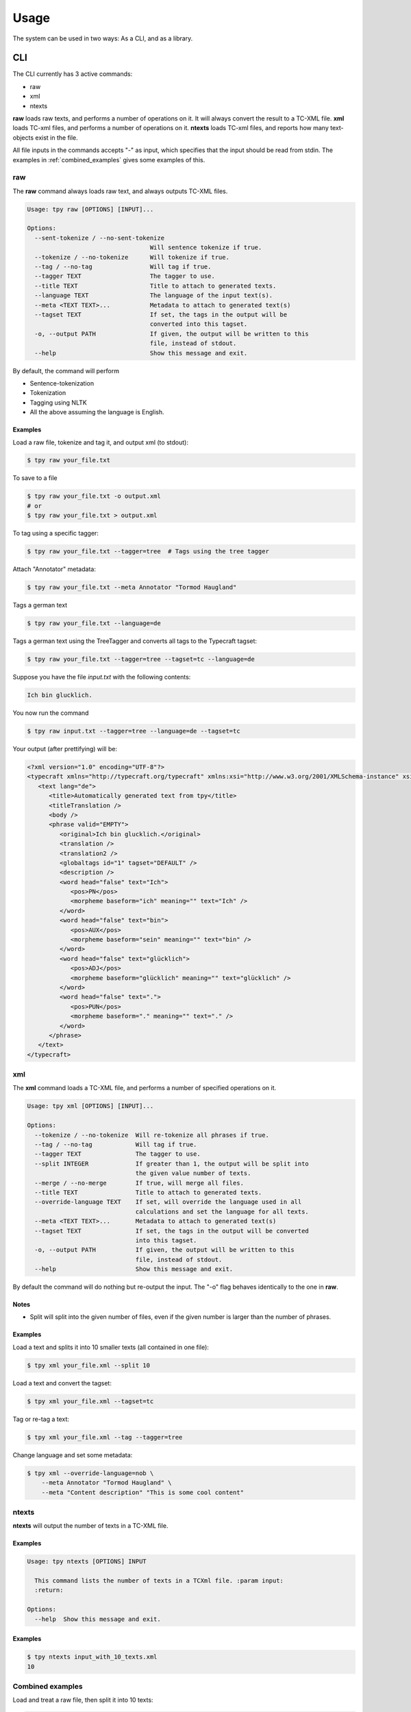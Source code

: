 =========
Usage
=========

The system can be used in two ways: As a CLI, and as a library.

CLI
------

The CLI currently has 3 active commands:

* raw
* xml
* ntexts

**raw** loads raw texts, and performs a number of operations on it. It will always convert the result to a TC-XML file.
**xml** loads TC-xml files, and performs a number of operations on it.
**ntexts** loads TC-xml files, and reports how many text-objects exist in the file.

All file inputs in the commands accepts "-" as input, which specifies that the input should be read from stdin.
The examples in :ref:`combined_examples` gives some examples of this.

raw
________________

The **raw** command always loads raw text, and always outputs TC-XML files.


.. code-block:: console

    Usage: tpy raw [OPTIONS] [INPUT]...

    Options:
      --sent-tokenize / --no-sent-tokenize
                                      Will sentence tokenize if true.
      --tokenize / --no-tokenize      Will tokenize if true.
      --tag / --no-tag                Will tag if true.
      --tagger TEXT                   The tagger to use.
      --title TEXT                    Title to attach to generated texts.
      --language TEXT                 The language of the input text(s).
      --meta <TEXT TEXT>...           Metadata to attach to generated text(s)
      --tagset TEXT                   If set, the tags in the output will be
                                      converted into this tagset.
      -o, --output PATH               If given, the output will be written to this
                                      file, instead of stdout.
      --help                          Show this message and exit.

By default, the command will perform

* Sentence-tokenization
* Tokenization
* Tagging using NLTK
* All the above assuming the language is English.

Examples
..................

Load a raw file, tokenize and tag it, and output xml (to stdout):

.. code-block:: console

    $ tpy raw your_file.txt

To save to a file

.. code-block:: console

    $ tpy raw your_file.txt -o output.xml
    # or
    $ tpy raw your_file.txt > output.xml

To tag using a specific tagger:

.. code-block:: console

    $ tpy raw your_file.txt --tagger=tree  # Tags using the tree tagger

Attach "Annotator" metadata:

.. code-block:: console

    $ tpy raw your_file.txt --meta Annotator "Tormod Haugland"

Tags a german text

.. code-block:: console

    $ tpy raw your_file.txt --language=de

Tags a german text using the TreeTagger and converts all tags to the Typecraft tagset:

.. code-block:: console

    $ tpy raw your_file.txt --tagger=tree --tagset=tc --language=de


Suppose you have the file *input.txt* with the following contents:

.. code-block:: text

    Ich bin glucklich.

You now run the command

.. code-block:: console

    $ tpy raw input.txt --tagger=tree --language=de --tagset=tc

Your output (after prettifying) will be:

.. code-block:: xml

    <?xml version="1.0" encoding="UTF-8"?>
    <typecraft xmlns="http://typecraft.org/typecraft" xmlns:xsi="http://www.w3.org/2001/XMLSchema-instance" xsi:schemaLocation="https://typecraft.org/typecraft.xsd">
       <text lang="de">
          <title>Automatically generated text from tpy</title>
          <titleTranslation />
          <body />
          <phrase valid="EMPTY">
             <original>Ich bin glucklich.</original>
             <translation />
             <translation2 />
             <globaltags id="1" tagset="DEFAULT" />
             <description />
             <word head="false" text="Ich">
                <pos>PN</pos>
                <morpheme baseform="ich" meaning="" text="Ich" />
             </word>
             <word head="false" text="bin">
                <pos>AUX</pos>
                <morpheme baseform="sein" meaning="" text="bin" />
             </word>
             <word head="false" text="glücklich">
                <pos>ADJ</pos>
                <morpheme baseform="glücklich" meaning="" text="glücklich" />
             </word>
             <word head="false" text=".">
                <pos>PUN</pos>
                <morpheme baseform="." meaning="" text="." />
             </word>
          </phrase>
       </text>
    </typecraft>

xml
________________

The **xml** command loads a TC-XML file, and performs a number of specified operations on it.

.. code-block:: console

    Usage: tpy xml [OPTIONS] [INPUT]...

    Options:
      --tokenize / --no-tokenize  Will re-tokenize all phrases if true.
      --tag / --no-tag            Will tag if true.
      --tagger TEXT               The tagger to use.
      --split INTEGER             If greater than 1, the output will be split into
                                  the given value number of texts.
      --merge / --no-merge        If true, will merge all files.
      --title TEXT                Title to attach to generated texts.
      --override-language TEXT    If set, will override the language used in all
                                  calculations and set the language for all texts.
      --meta <TEXT TEXT>...       Metadata to attach to generated text(s)
      --tagset TEXT               If set, the tags in the output will be converted
                                  into this tagset.
      -o, --output PATH           If given, the output will be written to this
                                  file, instead of stdout.
      --help                      Show this message and exit.


By default the command will do nothing but re-output the input. The "-o" flag behaves identically to the
one in **raw**.

Notes
...................

* Split will split into the given number of files, even if the given number is larger than the number of phrases.

Examples
....................

Load a text and splits it into 10 smaller texts (all contained in one file):

.. code-block:: console

    $ tpy xml your_file.xml --split 10

Load a text and convert the tagset:

.. code-block:: console

    $ tpy xml your_file.xml --tagset=tc

Tag or re-tag a text:

.. code-block:: console

    $ tpy xml your_file.xml --tag --tagger=tree

Change language and set some metadata:

.. code-block:: console

    $ tpy xml --override-language=nob \
        --meta Annotator "Tormod Haugland" \
        --meta "Content description" "This is some cool content"

ntexts
_________________

**ntexts** will output the number of texts in a TC-XML file.

Examples
......................

.. code-block:: console

    Usage: tpy ntexts [OPTIONS] INPUT

      This command lists the number of texts in a TCXml file. :param input:
      :return:

    Options:
      --help  Show this message and exit.


Examples
......................

.. code-block:: console

    $ tpy ntexts input_with_10_texts.xml
    10



.. _combined_examples:

Combined examples
_____________________

Load and treat a raw file, then split it into 10 texts:

.. code-block:: console

    # The "-" in the xml command reads the piped input
    $ tpy raw input.txt | tpy xml - --split 10

Load and treat a raw file, then merge it with an existing files texts.

.. code-block:: console

    $ tpy raw append_this.txt | tpy xml - to_this.xml --merge

Make sure ntexts behaves correctly:

.. code-block:: console

    $ tpy raw input.txt | tpy xml - --split 50 | tpy ntexts -
    100

Merge files then re-split:

.. code-block::  console

    $ tpy xml corpus{1..100}.xml --merge | tpy xml - -split 1000


